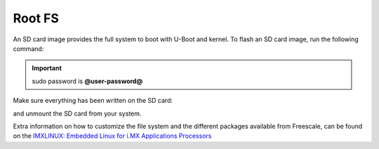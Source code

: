 Root FS
=======

An SD card image provides the full system to boot with U-Boot and kernel. To flash an SD card image, run the following
command:

.. host::

 | sudo dd if=core-image-minimal-@board-alias@.sdcard of=/dev/sd<partition> bs=1M


.. important::

 sudo password is **@user-password@**

Make sure everything has been written on the SD card:

.. host::

 | sync

and unmount the SD card from your system.

Extra information on how to customize the file system and the different packages available from Freescale, 
can be found on the `IMXLINUX: Embedded Linux for i.MX Applications Processors <http://www.freescale.com/webapp/sps/site/prod_summary.jsp?code=IMXLINUX&fsrch=1>`_
